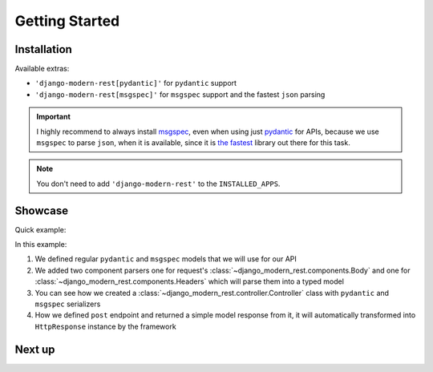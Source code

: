 Getting Started
===============


Installation
------------


.. tabs::

    .. tab:: :iconify:`material-icon-theme:uv` uv

        .. code-block:: bash

            uv add django-modern-rest

    .. tab:: :iconify:`devicon:poetry` poetry

        .. code-block:: bash

            poetry add django-modern-rest

    .. tab:: :iconify:`devicon:pypi` pip

        .. code-block:: bash

            pip install django-modern-rest


Available extras:

- ``'django-modern-rest[pydantic]'`` for ``pydantic`` support
- ``'django-modern-rest[msgspec]'`` for ``msgspec`` support
  and the fastest ``json`` parsing


.. important::

  I highly recommend to always install
  `msgspec <https://github.com/jcrist/msgspec>`_, even when using just
  `pydantic <https://github.com/pydantic/pydantic>`_ for APIs,
  because we use ``msgspec`` to parse ``json``, when it is available,
  since it is `the fastest <https://jcristharif.com/msgspec/benchmarks.html>`_
  library out there for this task.

.. note::

  You don't need to add ``'django-modern-rest'`` to the ``INSTALLED_APPS``.


Showcase
--------

Quick example:

.. tabs::

    .. tab:: msgspec

      .. literalinclude:: /examples/getting_started/msgspec_controller.py
        :linenos:
        :emphasize-lines: 6, 22

    .. tab:: pydantic

      .. literalinclude:: /examples/getting_started/pydantic_controller.py
        :linenos:
        :emphasize-lines: 6, 22

In this example:

1. We defined regular ``pydantic`` and ``msgspec`` models
   that we will use for our API
2. We added two component parsers one for request's
   :class:`~django_modern_rest.components.Body` and one
   for :class:`~django_modern_rest.components.Headers`
   which will parse them into a typed model
3. You can see how we created
   a :class:`~django_modern_rest.controller.Controller` class
   with ``pydantic`` and ``msgspec`` serializers
4. How we defined ``post`` endpoint and returned
   a simple model response from it, it will automatically
   transformed into ``HttpResponse`` instance by the framework

Next up
-------

.. grid:: 1 1 2 2
    :class-row: surface
    :padding: 0
    :gutter: 2

    .. grid-item-card:: :octicon:`rocket` Core Concepts
      :link: core-concepts
      :link-type: doc

      Learn the fundamentals.

    .. grid-item-card:: :octicon:`gear` Configuration
      :link: configuration
      :link-type: doc

      Learn how to configure ``django-modern-rest``.
